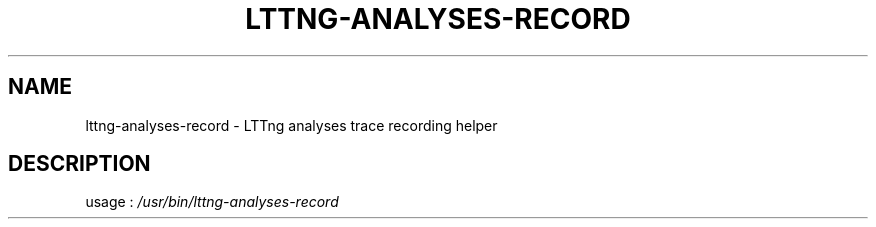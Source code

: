 .\" DO NOT MODIFY THIS FILE!  It was generated by help2man 1.47.3.
.TH LTTNG-ANALYSES-RECORD "1" "January 2017" "lttng-analyses-record 0.6.0" "User Commands"
.SH NAME
lttng-analyses-record \- LTTng analyses trace recording helper
.SH DESCRIPTION
usage : \fI\,/usr/bin/lttng\-analyses\-record\/\fP

